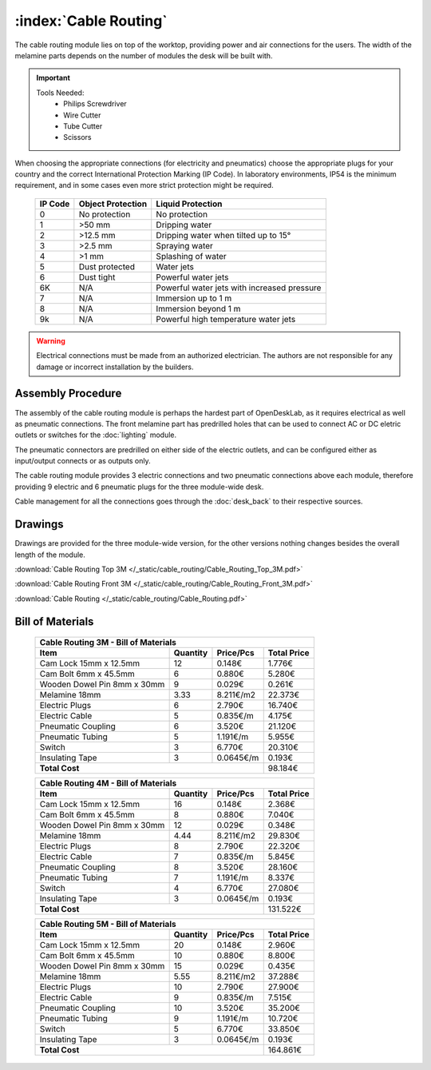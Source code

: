 :index:`Cable Routing`
----------------------

.. figure::  /_static/cable_routing/final.png
   :align: center
   :scale: 100 %
   :alt:   cable routing

The cable routing module lies on top of the worktop, providing power and air connections for the users. The width of the melamine parts depends on the number of modules the desk will be built with.

.. important::

   Tools Needed:
    - Philips Screwdriver
    - Wire Cutter
    - Tube Cutter
    - Scissors

When choosing the appropriate connections (for electricity and pneumatics) choose the appropriate plugs for your country and the correct International Protection Marking (IP Code). In laboratory environments, IP54 is the minimum requirement, and in some cases even more strict protection might be required.

   .. tabularcolumns:: |l|c|c|
   .. table::

      ======= ================= ===========================================
      IP Code Object Protection  Liquid Protection
      ======= ================= ===========================================
      0       No protection     No protection
      1       >50 mm            Dripping water
      2       >12.5 mm          Dripping water when tilted up to 15°
      3       >2.5 mm           Spraying water
      4       >1 mm             Splashing of water
      5       Dust protected    Water jets
      6       Dust tight        Powerful water jets
      6K      N/A               Powerful water jets with increased pressure
      7       N/A               Immersion up to 1 m
      8       N/A               Immersion beyond 1 m
      9k      N/A               Powerful high temperature water jets
      ======= ================= ===========================================

.. warning::

   Electrical connections must be made from an authorized electrician. The authors are not responsible for any damage or incorrect installation by the builders.

Assembly Procedure
++++++++++++++++++

The assembly of the cable routing module is perhaps the hardest part of OpenDeskLab, as it requires electrical as well as pneumatic connections. The front melamine part has predrilled holes that can be used to connect AC or DC eletric outlets or switches for the :doc:`lighting` module.

The pneumatic connectors are predrilled on either side of the electric outlets, and can be configured either as input/output connects or as outputs only.

The cable routing module provides 3 electric connections and two pneumatic connections above each module, therefore providing 9 electric and 6 pneumatic plugs for the three module-wide desk. 

Cable management for all the connections goes through the :doc:`desk_back` to their respective sources.

.. raw:: html 

   <video src="../../_static/cable_routing/Cable_Routing_3M.ogv" width="696" type="video/ogg" controls="controls">
   Your browser does not support the video tag.
   </video>

Drawings
++++++++

Drawings are provided for the three module-wide version, for the other versions nothing changes besides the overall length of the module.

:download:`Cable Routing Top 3M </_static/cable_routing/Cable_Routing_Top_3M.pdf>`

:download:`Cable Routing Front 3M </_static/cable_routing/Cable_Routing_Front_3M.pdf>`

:download:`Cable Routing </_static/cable_routing/Cable_Routing.pdf>`

Bill of Materials
+++++++++++++++++

   .. tabularcolumns:: |l|c|c|c|
   .. table::

      +------------------------------------+----------+-----------+-------------+
      | Cable Routing 3M - Bill of Materials                                    |
      +------------------------------------+----------+-----------+-------------+
      | Item                               | Quantity | Price/Pcs | Total Price |
      +====================================+==========+===========+=============+
      | Cam Lock 15mm x 12.5mm             |       12 |    0.148€ |      1.776€ |
      +------------------------------------+----------+-----------+-------------+
      | Cam Bolt 6mm x 45.5mm              |        6 |    0.880€ |      5.280€ |
      +------------------------------------+----------+-----------+-------------+
      | Wooden Dowel Pin 8mm x 30mm        |        9 |    0.029€ |      0.261€ |
      +------------------------------------+----------+-----------+-------------+
      | Melamine 18mm                      |     3.33 | 8.211€/m2 |     22.373€ |
      +------------------------------------+----------+-----------+-------------+
      | Electric Plugs                     |        6 |    2.790€ |     16.740€ |
      +------------------------------------+----------+-----------+-------------+
      | Electric Cable                     |        5 |  0.835€/m |      4.175€ |
      +------------------------------------+----------+-----------+-------------+
      | Pneumatic Coupling                 |        6 |    3.520€ |     21.120€ |
      +------------------------------------+----------+-----------+-------------+
      | Pneumatic Tubing                   |        5 |  1.191€/m |      5.955€ |
      +------------------------------------+----------+-----------+-------------+
      | Switch                             |        3 |    6.770€ |     20.310€ |
      +------------------------------------+----------+-----------+-------------+
      | Insulating Tape                    |        3 | 0.0645€/m |      0.193€ |
      +------------------------------------+----------+-----------+-------------+
      | **Total Cost**                                            |     98.184€ |
      +------------------------------------+----------+-----------+-------------+

   .. tabularcolumns:: |l|c|c|c|
   .. table::

      +------------------------------------+----------+-----------+-------------+
      | Cable Routing 4M - Bill of Materials                                    |
      +------------------------------------+----------+-----------+-------------+
      | Item                               | Quantity | Price/Pcs | Total Price |
      +====================================+==========+===========+=============+
      | Cam Lock 15mm x 12.5mm             |       16 |    0.148€ |      2.368€ |
      +------------------------------------+----------+-----------+-------------+
      | Cam Bolt 6mm x 45.5mm              |        8 |    0.880€ |      7.040€ |
      +------------------------------------+----------+-----------+-------------+
      | Wooden Dowel Pin 8mm x 30mm        |       12 |    0.029€ |      0.348€ |
      +------------------------------------+----------+-----------+-------------+
      | Melamine 18mm                      |     4.44 | 8.211€/m2 |     29.830€ |
      +------------------------------------+----------+-----------+-------------+
      | Electric Plugs                     |        8 |    2.790€ |     22.320€ |
      +------------------------------------+----------+-----------+-------------+
      | Electric Cable                     |        7 |  0.835€/m |      5.845€ |
      +------------------------------------+----------+-----------+-------------+
      | Pneumatic Coupling                 |        8 |    3.520€ |     28.160€ |
      +------------------------------------+----------+-----------+-------------+
      | Pneumatic Tubing                   |        7 |  1.191€/m |      8.337€ |
      +------------------------------------+----------+-----------+-------------+
      | Switch                             |        4 |    6.770€ |     27.080€ |
      +------------------------------------+----------+-----------+-------------+
      | Insulating Tape                    |        3 | 0.0645€/m |      0.193€ |
      +------------------------------------+----------+-----------+-------------+
      | **Total Cost**                                            |    131.522€ |
      +------------------------------------+----------+-----------+-------------+

   .. tabularcolumns:: |l|c|c|c|
   .. table::

      +------------------------------------+----------+-----------+-------------+
      | Cable Routing 5M - Bill of Materials                                    |
      +------------------------------------+----------+-----------+-------------+
      | Item                               | Quantity | Price/Pcs | Total Price |
      +====================================+==========+===========+=============+
      | Cam Lock 15mm x 12.5mm             |       20 |    0.148€ |      2.960€ |
      +------------------------------------+----------+-----------+-------------+
      | Cam Bolt 6mm x 45.5mm              |       10 |    0.880€ |      8.800€ |
      +------------------------------------+----------+-----------+-------------+
      | Wooden Dowel Pin 8mm x 30mm        |       15 |    0.029€ |      0.435€ |
      +------------------------------------+----------+-----------+-------------+
      | Melamine 18mm                      |     5.55 | 8.211€/m2 |     37.288€ |
      +------------------------------------+----------+-----------+-------------+
      | Electric Plugs                     |       10 |    2.790€ |     27.900€ |
      +------------------------------------+----------+-----------+-------------+
      | Electric Cable                     |        9 |  0.835€/m |      7.515€ |
      +------------------------------------+----------+-----------+-------------+
      | Pneumatic Coupling                 |       10 |    3.520€ |     35.200€ |
      +------------------------------------+----------+-----------+-------------+
      | Pneumatic Tubing                   |        9 |  1.191€/m |     10.720€ |
      +------------------------------------+----------+-----------+-------------+
      | Switch                             |        5 |    6.770€ |     33.850€ |
      +------------------------------------+----------+-----------+-------------+
      | Insulating Tape                    |        3 | 0.0645€/m |      0.193€ |
      +------------------------------------+----------+-----------+-------------+
      | **Total Cost**                                            |    164.861€ |
      +------------------------------------+----------+-----------+-------------+